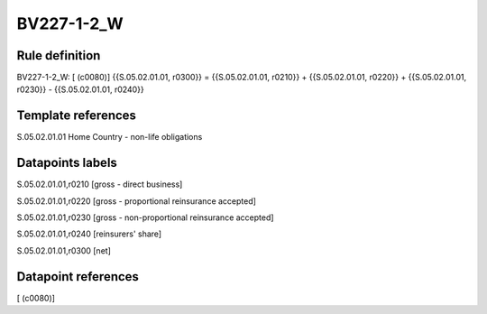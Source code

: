 ===========
BV227-1-2_W
===========

Rule definition
---------------

BV227-1-2_W: [ (c0080)] {{S.05.02.01.01, r0300}} = {{S.05.02.01.01, r0210}} + {{S.05.02.01.01, r0220}} + {{S.05.02.01.01, r0230}} - {{S.05.02.01.01, r0240}}


Template references
-------------------

S.05.02.01.01 Home Country - non-life obligations


Datapoints labels
-----------------

S.05.02.01.01,r0210 [gross - direct business]

S.05.02.01.01,r0220 [gross - proportional reinsurance accepted]

S.05.02.01.01,r0230 [gross - non-proportional reinsurance accepted]

S.05.02.01.01,r0240 [reinsurers' share]

S.05.02.01.01,r0300 [net]



Datapoint references
--------------------

[ (c0080)]